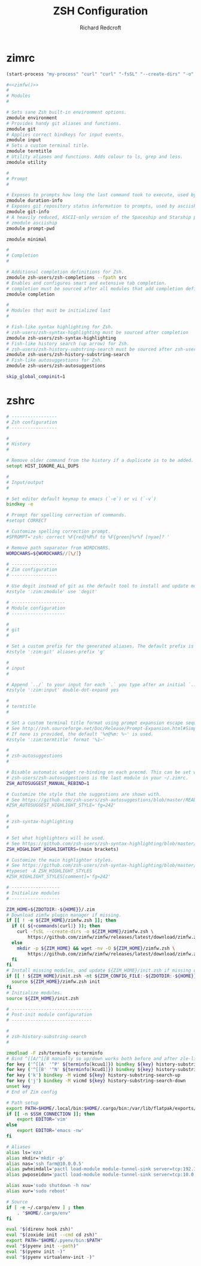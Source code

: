#+TITLE: ZSH Configuration
#+AUTHOR: Richard Redcroft
#+EMAIL: Richard@Redcroft.tech
#+OPTIONS: toc:nil num:nil
#+PROPERTY: Header-args :tangle-mode (identity #o444) :mkdirp yes
#+auto_tangle: t

* zimrc
#+NAME: zimfw
#+begin_src emacs-lisp :tangle no :results none
  (start-process "my-process" "curl" "curl" "-fsSL" "--create-dirs" "-o" "~/.zim/zimfw.zsh" "https://github.com/zimfw/zimfw/releases/latest/download/zimfw.zsh")
#+end_src

#+begin_src zsh :tangle "~/.zimrc" :noweb yes
  #<<zimfw()>>
  #
  # Modules
  #

  # Sets sane Zsh built-in environment options.
  zmodule environment
  # Provides handy git aliases and functions.
  zmodule git
  # Applies correct bindkeys for input events.
  zmodule input
  # Sets a custom terminal title.
  zmodule termtitle
  # Utility aliases and functions. Adds colour to ls, grep and less.
  zmodule utility

  #
  # Prompt
  #

  # Exposes to prompts how long the last command took to execute, used by asciiship.
  zmodule duration-info
  # Exposes git repository status information to prompts, used by asciiship.
  zmodule git-info
  # A heavily reduced, ASCII-only version of the Spaceship and Starship prompts.
  # zmodule asciiship
  zmodule prompt-pwd

  zmodule minimal

  #
  # Completion
  #

  # Additional completion definitions for Zsh.
  zmodule zsh-users/zsh-completions --fpath src
  # Enables and configures smart and extensive tab completion.
  # completion must be sourced after all modules that add completion definitions.
  zmodule completion

  #
  # Modules that must be initialized last
  #

  # Fish-like syntax highlighting for Zsh.
  # zsh-users/zsh-syntax-highlighting must be sourced after completion
  zmodule zsh-users/zsh-syntax-highlighting
  # Fish-like history search (up arrow) for Zsh.
  # zsh-users/zsh-history-substring-search must be sourced after zsh-users/zsh-syntax-highlighting
  zmodule zsh-users/zsh-history-substring-search
  # Fish-like autosuggestions for Zsh.
  zmodule zsh-users/zsh-autosuggestions
#+end_src

#+begin_src zsh :tangle "~/.zshenv"
  skip_global_compinit=1
#+end_src

* zshrc
#+begin_src zsh :tangle "~/.zshrc"
  # -----------------
  # Zsh configuration
  # -----------------

  #
  # History
  #

  # Remove older command from the history if a duplicate is to be added.
  setopt HIST_IGNORE_ALL_DUPS

  #
  # Input/output
  #

  # Set editor default keymap to emacs (`-e`) or vi (`-v`)
  bindkey -e

  # Prompt for spelling correction of commands.
  #setopt CORRECT

  # Customize spelling correction prompt.
  #SPROMPT='zsh: correct %F{red}%R%f to %F{green}%r%f [nyae]? '

  # Remove path separator from WORDCHARS.
  WORDCHARS=${WORDCHARS//[\/]}

  # -----------------
  # Zim configuration
  # -----------------

  # Use degit instead of git as the default tool to install and update modules.
  #zstyle ':zim:zmodule' use 'degit'

  # --------------------
  # Module configuration
  # --------------------

  #
  # git
  #

  # Set a custom prefix for the generated aliases. The default prefix is 'G'.
  #zstyle ':zim:git' aliases-prefix 'g'

  #
  # input
  #

  # Append `../` to your input for each `.` you type after an initial `..`
  #zstyle ':zim:input' double-dot-expand yes

  #
  # termtitle
  #

  # Set a custom terminal title format using prompt expansion escape sequences.
  # See http://zsh.sourceforge.net/Doc/Release/Prompt-Expansion.html#Simple-Prompt-Escapes
  # If none is provided, the default '%n@%m: %~' is used.
  #zstyle ':zim:termtitle' format '%1~'

  #
  # zsh-autosuggestions
  #

  # Disable automatic widget re-binding on each precmd. This can be set when
  # zsh-users/zsh-autosuggestions is the last module in your ~/.zimrc.
  ZSH_AUTOSUGGEST_MANUAL_REBIND=1

  # Customize the style that the suggestions are shown with.
  # See https://github.com/zsh-users/zsh-autosuggestions/blob/master/README.md#suggestion-highlight-style
  #ZSH_AUTOSUGGEST_HIGHLIGHT_STYLE='fg=242'

  #
  # zsh-syntax-highlighting
  #

  # Set what highlighters will be used.
  # See https://github.com/zsh-users/zsh-syntax-highlighting/blob/master/docs/highlighters.md
  ZSH_HIGHLIGHT_HIGHLIGHTERS=(main brackets)

  # Customize the main highlighter styles.
  # See https://github.com/zsh-users/zsh-syntax-highlighting/blob/master/docs/highlighters/main.md#how-to-tweak-it
  #typeset -A ZSH_HIGHLIGHT_STYLES
  #ZSH_HIGHLIGHT_STYLES[comment]='fg=242'

  # ------------------
  # Initialize modules
  # ------------------

  ZIM_HOME=${ZDOTDIR:-${HOME}}/.zim
  # Download zimfw plugin manager if missing.
  if [[ ! -e ${ZIM_HOME}/zimfw.zsh ]]; then
    if (( ${+commands[curl]} )); then
      curl -fsSL --create-dirs -o ${ZIM_HOME}/zimfw.zsh \
          https://github.com/zimfw/zimfw/releases/latest/download/zimfw.zsh
    else
      mkdir -p ${ZIM_HOME} && wget -nv -O ${ZIM_HOME}/zimfw.zsh \
          https://github.com/zimfw/zimfw/releases/latest/download/zimfw.zsh
    fi
  fi
  # Install missing modules, and update ${ZIM_HOME}/init.zsh if missing or outdated.
  if [[ ! ${ZIM_HOME}/init.zsh -nt ${ZIM_CONFIG_FILE:-${ZDOTDIR:-${HOME}}/.zimrc} ]]; then
    source ${ZIM_HOME}/zimfw.zsh init
  fi
  # Initialize modules.
  source ${ZIM_HOME}/init.zsh

  # ------------------------------
  # Post-init module configuration
  # ------------------------------

  #
  # zsh-history-substring-search
  #

  zmodload -F zsh/terminfo +p:terminfo
  # Bind ^[[A/^[[B manually so up/down works both before and after zle-line-init
  for key ('^[[A' '^P' ${terminfo[kcuu1]}) bindkey ${key} history-substring-search-up
  for key ('^[[B' '^N' ${terminfo[kcud1]}) bindkey ${key} history-substring-search-down
  for key ('k') bindkey -M vicmd ${key} history-substring-search-up
  for key ('j') bindkey -M vicmd ${key} history-substring-search-down
  unset key
  # End of Zim config

  # Path setup
  export PATH=$HOME/.local/bin:$HOME/.cargo/bin:/var/lib/flatpak/exports/bin:$PATH
  if [[ -n $SSH_CONNECTION ]]; then
      export EDITOR='vim'
  else
      export EDITOR='emacs -nw'
  fi

  # Aliases
  alias ls='eza'
  alias mkdir='mkdir -p'
  alias nas='ssh farm@10.0.0.5'
  alias pwheimdall='pactl load-module module-tunnel-sink server=tcp:192.168.0.127'
  alias pwposeidon='pactl load-module module-tunnel-sink server=tcp:10.0.0.20'

  alias xuu='sudo shutdown -h now'
  alias xur='sudo reboot'

  # Source
  if [ -e ~/.cargo/env ] ; then
      . "$HOME/.cargo/env"
  fi

  eval "$(direnv hook zsh)"
  eval "$(zoxide init --cmd cd zsh)"
  export PATH="$HOME/.pyenv/bin:$PATH"
  eval "$(pyenv init --path)"
  eval "$(pyenv init -)"
  eval "$(pyenv virtualenv-init -)"
#+end_src

